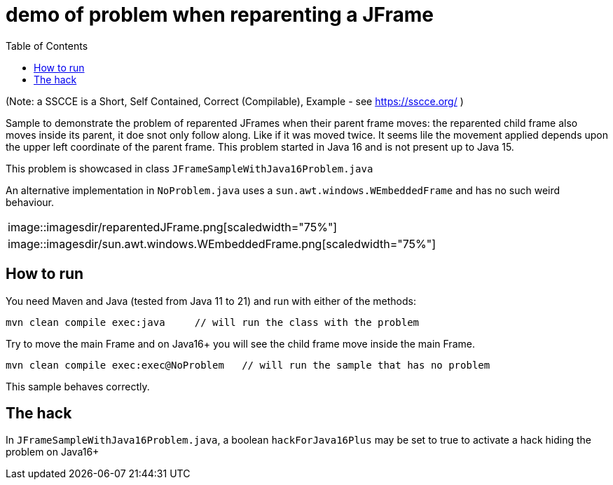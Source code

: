 demo of problem when reparenting a JFrame
=========================================
:toc: macro

toc::[]

(Note: a SSCCE is a Short, Self Contained, Correct (Compilable), Example - see https://sscce.org/ )

Sample to demonstrate the problem of reparented JFrames when their parent frame moves: the reparented child frame also moves inside its parent, it doe snot only follow along. Like if it was moved twice.
It seems lile the movement applied depends upon the upper left coordinate of the parent frame.
This problem started in Java 16 and is not present up to Java 15.

This problem is showcased in class `JFrameSampleWithJava16Problem.java`

An alternative implementation in `NoProblem.java` uses a `sun.awt.windows.WEmbeddedFrame` and has no such weird behaviour.

[cols="col1,col2", frame=none, grid=none]
|===
| image::imagesdir/reparentedJFrame.png[scaledwidth="75%"]
| image::imagesdir/sun.awt.windows.WEmbeddedFrame.png[scaledwidth="75%"]
|===


== How to run

You need Maven and Java (tested from Java 11 to 21) and run with either of the methods:

--------------------
mvn clean compile exec:java     // will run the class with the problem
--------------------

Try to move the main Frame and on Java16+ you will see the child frame move inside the main Frame.

--------------------
mvn clean compile exec:exec@NoProblem	// will run the sample that has no problem
--------------------

This sample behaves correctly.


== The hack

In `JFrameSampleWithJava16Problem.java`, a boolean `hackForJava16Plus` may be set to true to activate a hack hiding the problem on Java16+
